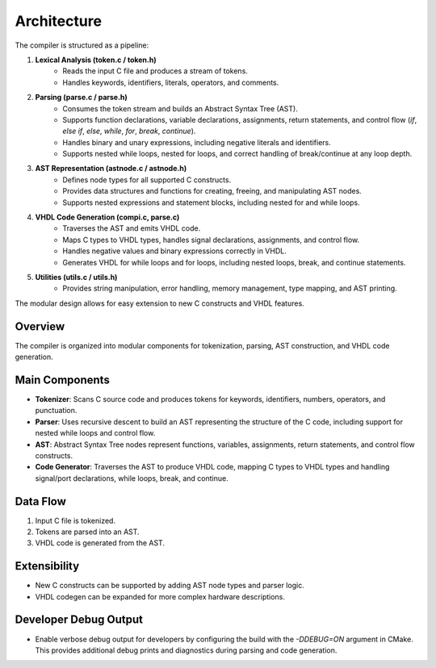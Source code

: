 Architecture
============

The compiler is structured as a pipeline:

1. **Lexical Analysis (token.c / token.h)**
    - Reads the input C file and produces a stream of tokens.
    - Handles keywords, identifiers, literals, operators, and comments.

2. **Parsing (parse.c / parse.h)**
    - Consumes the token stream and builds an Abstract Syntax Tree (AST).
    - Supports function declarations, variable declarations, assignments, return statements, and control flow (`if`, `else if`, `else`, `while`, `for`, `break`, `continue`).
    - Handles binary and unary expressions, including negative literals and identifiers.
    - Supports nested while loops, nested for loops, and correct handling of break/continue at any loop depth.

3. **AST Representation (astnode.c / astnode.h)**
    - Defines node types for all supported C constructs.
    - Provides data structures and functions for creating, freeing, and manipulating AST nodes.
    - Supports nested expressions and statement blocks, including nested for and while loops.

4. **VHDL Code Generation (compi.c, parse.c)**
    - Traverses the AST and emits VHDL code.
    - Maps C types to VHDL types, handles signal declarations, assignments, and control flow.
    - Handles negative values and binary expressions correctly in VHDL.
    - Generates VHDL for while loops and for loops, including nested loops, break, and continue statements.

5. **Utilities (utils.c / utils.h)**
    - Provides string manipulation, error handling, memory management, type mapping, and AST printing.

The modular design allows for easy extension to new C constructs and VHDL features.

Overview
--------
The compiler is organized into modular components for tokenization, parsing, AST construction, and VHDL code generation.

Main Components
---------------
- **Tokenizer**: Scans C source code and produces tokens for keywords, identifiers, numbers, operators, and punctuation.
- **Parser**: Uses recursive descent to build an AST representing the structure of the C code, including support for nested while loops and control flow.
- **AST**: Abstract Syntax Tree nodes represent functions, variables, assignments, return statements, and control flow constructs.
- **Code Generator**: Traverses the AST to produce VHDL code, mapping C types to VHDL types and handling signal/port declarations, while loops, break, and continue.

Data Flow
---------
1. Input C file is tokenized.
2. Tokens are parsed into an AST.
3. VHDL code is generated from the AST.

Extensibility
-------------
- New C constructs can be supported by adding AST node types and parser logic.
- VHDL codegen can be expanded for more complex hardware descriptions.

Developer Debug Output
---------------------
- Enable verbose debug output for developers by configuring the build with the `-DDEBUG=ON` argument in CMake. This provides additional debug prints and diagnostics during parsing and code generation.
